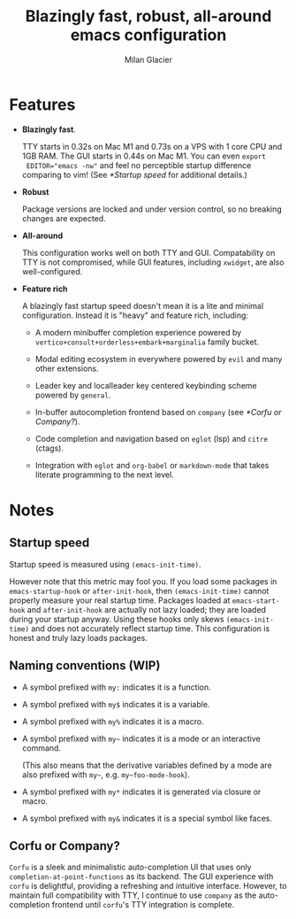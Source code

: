 #+title: Blazingly fast, robust, all-around emacs configuration
#+author: Milan Glacier

* Features
- *Blazingly fast*.

  TTY starts in 0.32s on Mac M1 and 0.73s on a VPS with 1 core CPU and
  1GB RAM. The GUI starts in 0.44s on Mac M1. You can even ~export
  EDITOR="emacs -nw"~ and feel no perceptible startup difference
  comparing to vim! (See [[*Startup speed]] for additional details.)

- *Robust*

  Package versions are locked and under version control, so no
  breaking changes are expected.

- *All-around*

  This configuration works well on both TTY and GUI. Compatability on
  TTY is not compromised, while GUI features, including ~xwidget~, are
  also well-configured.

- *Feature rich*

  A blazingly fast startup speed doesn't mean it is a lite and minimal
  configuration.  Instead it is "heavy" and feature rich, including:

  - A modern minibuffer completion experience powered by ~vertico+consult+orderless+embark+marginalia~ family bucket.

  - Modal editing ecosystem in everywhere powered by ~evil~ and many other extensions.

  - Leader key and localleader key centered keybinding scheme powered by ~general~.

  - In-buffer autocompletion frontend based on ~company~ (see [[*Corfu or Company?]]).

  - Code completion and navigation based on ~eglot~ (lsp) and ~citre~ (ctags).

  - Integration with ~eglot~ and ~org-babel~ or ~markdown-mode~ that takes literate programming to the next level.

* Notes

** Startup speed

Startup speed is measured using ~(emacs-init-time)~.

However note that this metric may fool you.  If you load some packages
in ~emacs-startup-hook~ or ~after-init-hook~, then ~(emacs-init-time)~
cannot properly measure your real startup time. Packages loaded at
~emacs-start-hook~ and ~after-init-hook~ are actually not lazy loaded;
they are loaded during your startup anyway. Using these hooks only
skews ~(emacs-init-time)~ and does not accurately reflect startup
time. This configuration is honest and truly lazy loads packages.

** Naming conventions (WIP)
- A symbol prefixed with ~my:~ indicates it is a function.

- A symbol prefixed with ~my$~ indicates it is a variable.

- A symbol prefixed with ~my%~ indicates it is a macro.

- A symbol prefixed with ~my~~ indicates it is a mode or an interactive command.

  (This also means that the derivative variables defined by a mode are
  also prefixed with ~my~~, e.g. ~my~foo-mode-hook~).

- A symbol prefixed with ~my*~ indicates it is generated via closure or macro.

- A symbol prefixed with ~my&~ indicates it is a special symbol like faces.

** Corfu or Company?
~Corfu~ is a sleek and minimalistic auto-completion UI that uses only
~completion-at-point-functions~ as its backend. The GUI experience with
~corfu~ is delightful, providing a refreshing and intuitive
interface. However, to maintain full compatibility with TTY, I
continue to use ~company~ as the auto-completion frontend until ~corfu~'s
TTY integration is complete.
